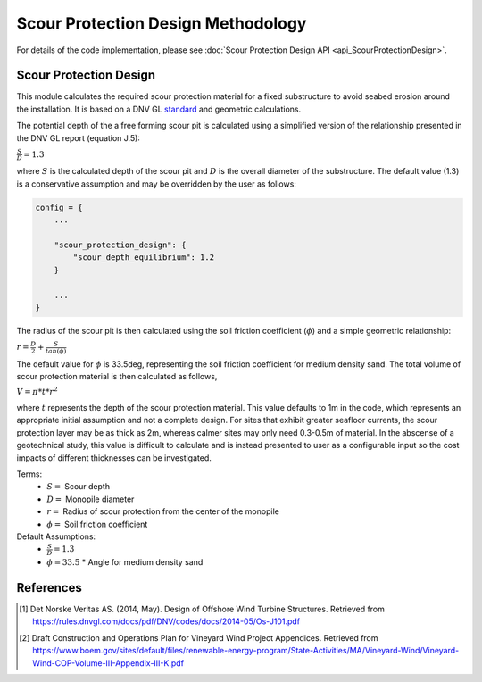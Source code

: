 Scour Protection Design Methodology
===================================

For details of the code implementation, please see
:doc:`Scour Protection Design API <api_ScourProtectionDesign>`.

Scour Protection Design
-----------------------

This module calculates the required scour protection material for a fixed
substructure to avoid seabed erosion around the installation. It is based on
a DNV GL `standard <https://rules.dnvgl.com/docs/pdf/DNV/codes/docs/2014-05/Os-J101.pdf>`_
and geometric calculations.

The potential depth of the a free forming scour pit is calculated using a
simplified version of the relationship presented in the DNV GL report (equation
J.5):

:math:`\frac{S}{D} = 1.3`

where :math:`S` is the calculated depth of the scour pit and :math:`D` is the
overall diameter of the substructure. The default value (1.3) is a conservative
assumption and may be overridden by the user as follows:

.. code-block:: python

   config = {
       ...

       "scour_protection_design": {
           "scour_depth_equilibrium": 1.2
       }

       ...
   }

The radius of the scour pit is then calculated using the soil friction
coefficient (:math:`\phi`) and a simple geometric relationship:

:math:`r = \frac{D}{2} + \frac{S}{tan(\phi)}`

The default value for :math:`\phi` is 33.5deg, representing the soil
friction coefficient for medium density sand. The total volume of scour
protection material is then calculated as follows,

:math:`V = \pi * t * r^2`

where :math:`t` represents the depth of the scour protection material. This
value defaults to 1m in the code, which represents an appropriate initial
assumption and not a complete design. For sites that exhibit greater seafloor
currents, the scour protection layer may be as thick as 2m, whereas calmer
sites may only need 0.3-0.5m of material. In the abscense of a geotechnical
study, this value is difficult to calculate and is instead presented to user as
a configurable input so the cost impacts of different thicknesses can be
investigated.

Terms:
 * :math:`S =` Scour depth
 * :math:`D =` Monopile diameter
 * :math:`r =` Radius of scour protection from the center of the monopile
 * :math:`\phi =` Soil friction coefficient

Default Assumptions:
 * :math:`\frac{S}{D} = 1.3`
 * :math:`\phi = 33.5`
   * Angle for medium density sand

References
----------
.. [1] Det Norske Veritas AS. (2014, May). Design of Offshore Wind Turbine
       Structures. Retrieved from
       https://rules.dnvgl.com/docs/pdf/DNV/codes/docs/2014-05/Os-J101.pdf

.. [2] Draft Construction and Operations Plan for Vineyard Wind Project Appendices.
       Retrieved from
       https://www.boem.gov/sites/default/files/renewable-energy-program/State-Activities/MA/Vineyard-Wind/Vineyard-Wind-COP-Volume-III-Appendix-III-K.pdf

